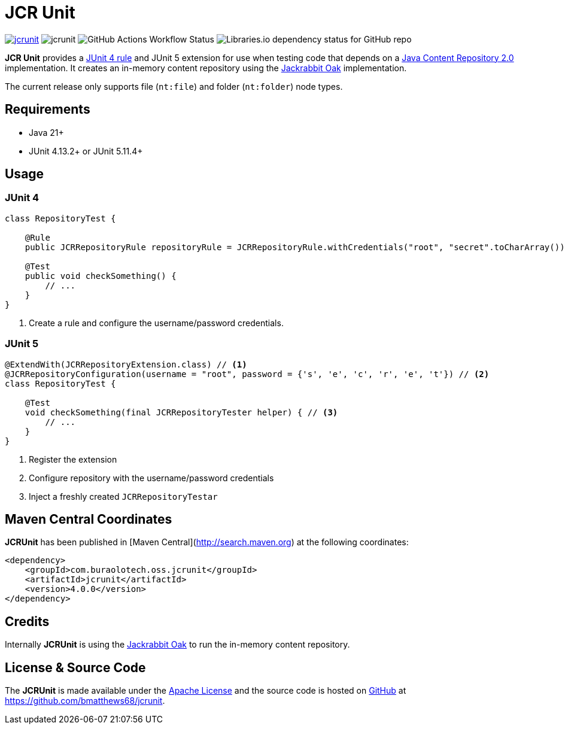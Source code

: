 = JCR Unit

image:https://img.shields.io/maven-central/v/com.buralotech.oss.jcrunit/jcrunit[link=https://search.maven.org/search?q=g:%22com.buralotech.oss.jcrunit%22%20AND%20a:%22jcrunit%22] image:https://img.shields.io/github/license/bmatthews68/jcrunit[] image:https://img.shields.io/github/actions/workflow/status/bmatthews68/jcrunit/maven.yml[GitHub Actions Workflow Status] image:https://img.shields.io/librariesio/github/bmatthews68/jcrunit[Libraries.io dependency status for GitHub repo]


*JCR Unit* provides a https://github.com/junit-team/junit/wiki/Rules[JUnit 4 rule] and JUnit 5 extension for use when testing code that depends on a https://jcp.org/en/jsr/detail?id=283[Java Content Repository 2.0] implementation. It creates an in-memory content repository using the https://jackrabbit.apache.org/oak/[Jackrabbit Oak] implementation.

The current release only supports file (`nt:file`) and folder (`nt:folder`) node types.

== Requirements

* Java 21+
* JUnit 4.13.2+ or JUnit 5.11.4+

== Usage

=== JUnit 4

[source,java]
----
class RepositoryTest {

    @Rule
    public JCRRepositoryRule repositoryRule = JCRRepositoryRule.withCredentials("root", "secret".toCharArray()); // <1>

    @Test
    public void checkSomething() {
        // ...
    }
}
----
<1> Create a rule and configure the username/password credentials.

=== JUnit 5

[source,java]
----
@ExtendWith(JCRRepositoryExtension.class) // <1>
@JCRRepositoryConfiguration(username = "root", password = {'s', 'e', 'c', 'r', 'e', 't'}) // <2>
class RepositoryTest {

    @Test
    void checkSomething(final JCRRepositoryTester helper) { // <3>
        // ...
    }
}
----
<1> Register the extension
<2> Configure repository with the username/password credentials
<3> Inject a freshly created `JCRRepositoryTestar`

== Maven Central Coordinates

**JCRUnit** has been published in [Maven Central](http://search.maven.org) at the following coordinates:

[source,xml]
----
<dependency>
    <groupId>com.buraolotech.oss.jcrunit</groupId>
    <artifactId>jcrunit</artifactId>
    <version>4.0.0</version>
</dependency>
----

== Credits

Internally *JCRUnit* is using the https://jackrabbit.apache.org/oak/[Jackrabbit Oak] to run the in-memory content repository.

== License & Source Code

The *JCRUnit* is made available under the http://www.apache.org/licenses/LICENSE-2.0.html[Apache License] and the source code is hosted on http://github.com[GitHub] at https://github.com/bmatthews68/jcrunit.

